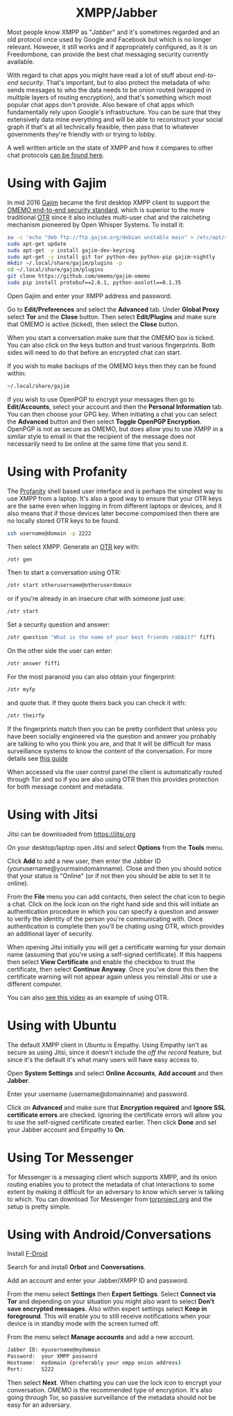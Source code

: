 #+TITLE:
#+AUTHOR: Bob Mottram
#+EMAIL: bob@freedombone.net
#+KEYWORDS: freedombone, xmpp
#+DESCRIPTION: How to use XMPP/Jabber
#+OPTIONS: ^:nil toc:nil
#+HTML_HEAD: <link rel="stylesheet" type="text/css" href="freedombone.css" />

#+BEGIN_CENTER
[[file:images/logo.png]]
#+END_CENTER

#+BEGIN_EXPORT html
<center>
<h1>XMPP/Jabber</h1>
</center>
#+END_EXPORT

Most people know XMPP as "/Jabber/" and it's sometimes regarded and an old protocol once used by Google and Facebook but which is no longer relevant. However, it still works and if appropriately configured, as it is on Freedombone, can provide the best chat messaging security currently available.

With regard to chat apps you might have read a lot of stuff about /end-to-end security/. That's important, but to also protect the metadata of who sends messages to who the data needs to be onion routed (wrapped in multiple layers of routing encryption), and that's something which most popular chat apps don't provide. Also beware of chat apps which fundamentally rely upon Google's infrastructure. You can be sure that they extensively data mine everything and will be able to reconstruct your social graph if that's at all technically feasible, then pass that to whatever governments they're friendly with or trying to lobby.

A well written article on the state of XMPP and how it compares to other chat protocols [[https://gultsch.de/xmpp_2016.html][can be found here]].

* Using with Gajim
In mid 2016 [[https://gajim.org/][Gajim]] became the first desktop XMPP client to support the [[https://en.wikipedia.org/wiki/OMEMO][OMEMO end-to-end security standard]], which is superior to the more traditional [[https://en.wikipedia.org/wiki/Off-the-Record_Messaging][OTR]] since it also includes multi-user chat and the ratcheting mechanism pioneered by Open Whisper Systems. To install it:

#+begin_src bash :tangle no
su -c 'echo "deb ftp://ftp.gajim.org/debian unstable main" > /etc/apt/sources.list.d/gajim.list'
sudo apt-get update
sudo apt-get -y install gajim-dev-keyring
sudo apt-get -y install git tor python-dev python-pip gajim-nightly
mkdir ~/.local/share/gajim/plugins -p
cd ~/.local/share/gajim/plugins
git clone https://github.com/omemo/gajim-omemo
sudo pip install protobuf==2.6.1, python-axolotl==0.1.35
#+end_src

Open Gajim and enter your XMPP address and password.

Go to *Edit/Preferences* and select the *Advanced* tab. Under *Global Proxy* select *Tor* and the *Close* button. Then select *Edit/Plugins* and make sure that OMEMO is active (ticked), then select the *Close* button.

When you start a conversation make sure that the OMEMO box is ticked. You can also click on the keys button and trust various fingerprints. Both sides will need to do that before an encrypted chat can start.

If you wish to make backups of the OMEMO keys then they can be found within:

#+begin_src bash :tangle no
~/.local/share/gajim
#+end_src

If you wish to use OpenPGP to encrypt your messages then go to *Edit/Accounts*, select your account and then the *Personal Information* tab. You can then choose your GPG key. When initiating a chat you can select the *Advanced* button and then select *Toggle OpenPGP Encryption*. OpenPGP is not as secure as OMEMO, but does allow you to use XMPP in a similar style to email in that the recipient of the message does not necessarily need to be online at the same time that you send it.

* Using with Profanity
The [[https://profanity.im][Profanity]] shell based user interface and is perhaps the simplest way to use XMPP from a laptop. It's also a good way to ensure that your OTR keys are the same even when logging in from different laptops or devices, and it also means that if those devices later become compomised then there are no locally stored OTR keys to be found.

#+BEGIN_SRC bash
ssh username@domain -p 2222
#+END_SRC

Then select XMPP. Generate an [[https://en.wikipedia.org/wiki/Off-the-Record_Messaging][OTR]] key with:

#+BEGIN_SRC bash
/otr gen
#+END_SRC

Then to start a conversation using OTR:

#+BEGIN_SRC bash
/otr start otherusername@otheruserdomain
#+END_SRC

or if you're already in an insecure chat with someone just use:

#+BEGIN_SRC bash
/otr start
#+END_SRC

Set a security question and answer:

#+BEGIN_SRC bash
/otr question "What is the name of your best friends rabbit?" fiffi
#+END_SRC

On the other side the user can enter:

#+BEGIN_SRC bash
/otr answer fiffi
#+END_SRC

For the most paranoid you can also obtain your fingerprint:

#+BEGIN_SRC bash
/otr myfp
#+END_SRC

and quote that.  If they quote theirs back you can check it with:

#+BEGIN_SRC bash
/otr theirfp
#+END_SRC

If the fingerprints match then you can be pretty confident that unless you have been socially engineered via the question and answer you probably are talking to who you think you are, and that it will be difficult for mass surveillance systems to know the content of the conversation. For more details see [[https://www.profanity.im/otr.html][this guide]]

 When accessed via the user control panel the client is automatically routed through Tor and so if you are also using OTR then this provides protection for both message content and metadata.

* Using with Jitsi
Jitsi can be downloaded from https://jitsi.org

On your desktop/laptop open Jitsi and select *Options* from the *Tools* menu.

Click *Add* to add a new user, then enter the Jabber ID (yourusername@yourmaindomainname). Close and then you should notice that your status is "Online" (or if not then you should be able to set it to online).

From the *File* menu you can add contacts, then select the chat icon to begin a chat.  Click on the lock icon on the right hand side and this will initiate an authentication procedure in which you can specify a question and answer to verify the identity of the person you're communicating with.  Once authentication is complete then you'll be chating using OTR, which provides an additional layer of security.

When opening Jitsi initially you will get a certificate warning for your domain name (assuming that you're using a self-signed certificate). If this happens then select *View Certificate* and enable the checkbox to trust the certificate, then select *Continue Anyway*.  Once you've done this then the certificate warning will not appear again unless you reinstall Jitsi or use a different computer.

You can also [[https://www.youtube.com/watch?v=vgx7VSrDGjk][see this video]] as an example of using OTR.

* Using with Ubuntu
The default XMPP client in Ubuntu is Empathy.  Using Empathy isn't as secure as using Jitsi, since it doesn't include the /off the record/ feature, but since it's the default it's what many users will have easy access to.

Open *System Settings* and select *Online Accounts*, *Add account*  and then *Jabber*.

Enter your username (username@domainname) and password.

Click on *Advanced* and make sure that *Encryption required* and *Ignore SSL certificate errors* are checked.  Ignoring the certificate errors will allow you to use the self-signed certificate created earlier.  Then click *Done* and set your Jabber account and Empathy to *On*.

* Using Tor Messenger
Tor Messenger is a messaging client which supports XMPP, and its onion routing enables you to protect the metadata of chat interactions to some extent by making it difficult for an adversary to know which server is talking to which. You can download Tor Messenger from [[https://torproject.org][torproject.org]] and the setup is pretty simple.

* Using with Android/Conversations
Install [[https://f-droid.org/][F-Droid]]

Search for and install *Orbot* and *Conversations*.

Add an account and enter your Jabber/XMPP ID and password.

From the menu select *Settings* then *Expert Settings*. Select *Connect via Tor* and depending on your situation you might also want to select *Don't save encrypted messages*. Also within expert settings select *Keep in foreground*. This will enable you to still receive notifications when your device is in standby mode with the screen turned off.

From the menu select *Manage accounts* and add a new account.

#+BEGIN_SRC bash
Jabber ID: myusername@mydomain
Password:  your XMPP password
Hostname:  mydomain (preferably your xmpp onion address)
Port:      5222
#+END_SRC

Then select *Next*. When chatting you can use the lock icon to encrypt your conversation. OMEMO is the recommended type of encryption. It's also going through Tor, so passive surveillance of the metadata should not be easy for an adversary.
